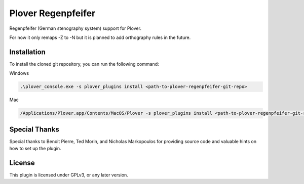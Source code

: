 ==========================
Plover Regenpfeifer
==========================

Regenpfeifer (German stenography system) support for Plover.

For now it only remaps -Z to -N but it is planned to add orthography rules in the future.

Installation
------------

To install the cloned git repository, you can run the following command:

Windows

.. code:: powershell

	.\plover_console.exe -s plover_plugins install <path-to-plover-regenpfeifer-git-repo>

Mac

.. code:: bash

	/Applications/Plover.app/Contents/MacOS/Plover -s plover_plugins install <path-to-plover-regenpfeifer-git-repo>


Special Thanks
--------------

Special thanks to Benoit Pierre, Ted Morin, and Nicholas Markopoulos for providing source code and valuable hints on how to set up the plugin.

License
-------

This plugin is licensed under GPLv3, or any later version.
